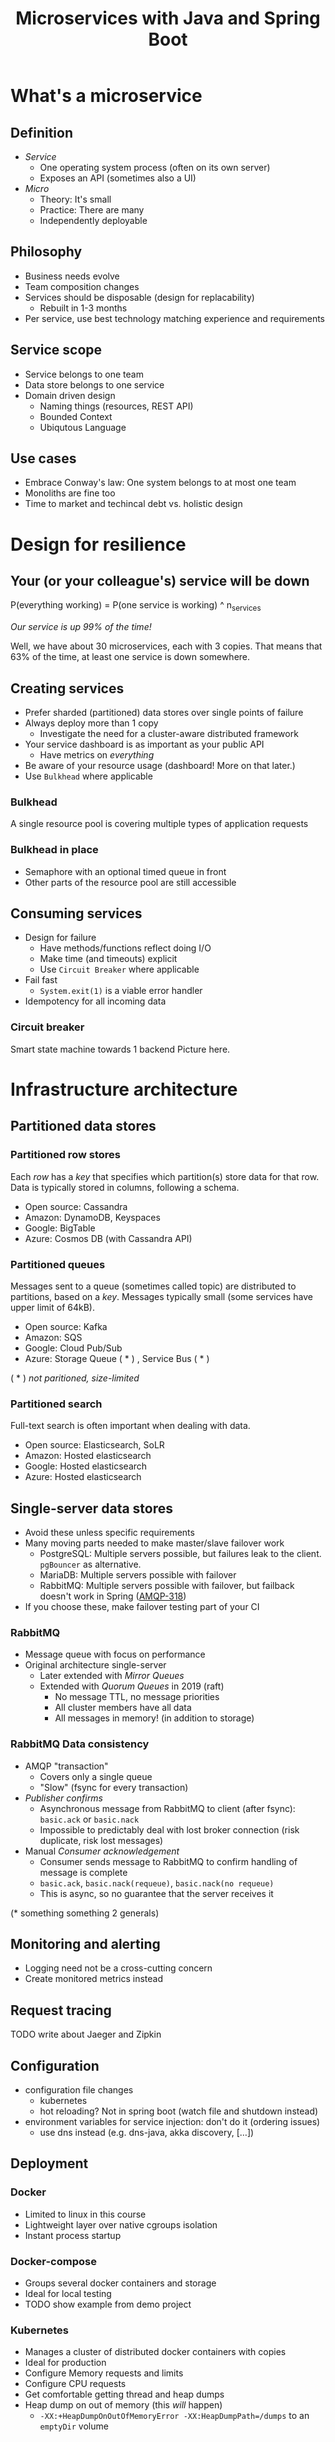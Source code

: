 #+TITLE: Microservices with Java and Spring Boot

* What's a microservice
** Definition
- /Service/
  * One operating system process (often on its own server)
  * Exposes an API (sometimes also a UI)
- /Micro/
  * Theory: It's small
  * Practice: There are many
  * Independently deployable
** Philosophy
- Business needs evolve
- Team composition changes
- Services should be disposable (design for replacability)
  * Rebuilt in 1-3 months
- Per service, use best technology matching experience and requirements 
** Service scope
- Service belongs to one team
- Data store belongs to one service
- Domain driven design
  * Naming things (resources, REST API)
  * Bounded Context
  * Ubiqutous Language
** Use cases 
- Embrace Conway's law: One system belongs to at most one team
- Monoliths are fine too
- Time to market and techincal debt vs. holistic design

* Design for resilience
** Your (or your colleague's) service will be down
P(everything working) = P(one service is working) ^ n_services

/Our service is up 99% of the time!/

Well, we have about 30 microservices, each with 3 copies. 
That means that 63% of the time, at least one service is down somewhere.
** Creating services
- Prefer sharded (partitioned) data stores over single points of failure
- Always deploy more than 1 copy 
  * Investigate the need for a cluster-aware distributed framework
- Your service dashboard is as important as your public API
  * Have metrics on /everything/
- Be aware of your resource usage (dashboard! More on that later.)
- Use =Bulkhead= where applicable
*** Bulkhead
A single resource pool is covering multiple types of application requests

[[file:graphics/svg/without_bulkhead.png]]
*** Bulkhead in place
- Semaphore with an optional timed queue in front
- Other parts of the resource pool are still accessible

[[file:graphics/svg/with_bulkhead.png]]
** Consuming services
- Design for failure
  * Have methods/functions reflect doing I/O
  * Make time (and timeouts) explicit
  * Use =Circuit Breaker= where applicable
- Fail fast
  * =System.exit(1)= is a viable error handler
- Idempotency for all incoming data
*** Circuit breaker
Smart state machine towards 1 backend
Picture here.
* Infrastructure architecture
** Partitioned data stores
*** Partitioned row stores
Each /row/ has a /key/ that specifies which partition(s) store data for that row. Data is typically stored in columns, following a schema.

- Open source: Cassandra
- Amazon: DynamoDB, Keyspaces
- Google: BigTable
- Azure: Cosmos DB (with Cassandra API)
*** Partitioned queues
Messages sent to a queue (sometimes called topic) are distributed to partitions, based on a /key/.
Messages typically small (some services have upper limit of 64kB).

- Open source: Kafka
- Amazon: SQS
- Google: Cloud Pub/Sub
- Azure: Storage Queue ( * ) , Service Bus ( * )

( * ) /not paritioned, size-limited/
*** Partitioned search
Full-text search is often important when dealing with data.

- Open source: Elasticsearch, SoLR
- Amazon: Hosted elasticsearch
- Google: Hosted elasticsearch
- Azure: Hosted elasticsearch
** Single-server data stores
- Avoid these unless specific requirements
- Many moving parts needed to make master/slave failover work
  * PostgreSQL: Multiple servers possible, but failures leak to the client. =pgBouncer= as alternative.
  * MariaDB: Multiple servers possible with failover
  * RabbitMQ: Multiple servers possible with failover, but failback doesn't work in Spring ([[https://jira.spring.io/browse/AMQP-318][AMQP-318]]) 
- If you choose these, make failover testing part of your CI
*** RabbitMQ
- Message queue with focus on performance
- Original architecture single-server
  * Later extended with /Mirror Queues/ 
  * Extended with /Quorum Queues/ in 2019 (raft)
    + No message TTL, no message priorities
    + All cluster members have all data
    + All messages in memory! (in addition to storage)
*** RabbitMQ Data consistency
- AMQP "transaction"
  * Covers only a single queue
  * "Slow" (fsync for every transaction)
- /Publisher confirms/
  * Asynchronous message from RabbitMQ to client (after fsync): =basic.ack= or =basic.nack=
  * Impossible to predictably deal with lost broker connection (risk duplicate, risk lost messages)
- Manual /Consumer acknowledgement/
  * Consumer sends message to RabbitMQ to confirm handling of message is complete
  * =basic.ack=, =basic.nack(requeue)=, =basic.nack(no requeue)=
  * This is async, so no guarantee that the server receives it
(* something something 2 generals)
** Monitoring and alerting
- Logging need not be a cross-cutting concern
- Create monitored metrics instead
** Request tracing
TODO write about Jaeger and Zipkin
** Configuration
- configuration file changes
  * kubernetes
  * hot reloading? Not in spring boot (watch file and shutdown instead)
- environment variables for service injection: don't do it (ordering issues)
  * use dns instead (e.g. dns-java, akka discovery, [...])
** Deployment
*** Docker
- Limited to linux in this course
- Lightweight layer over native cgroups isolation
- Instant process startup
*** Docker-compose
- Groups several docker containers and storage
- Ideal for local testing
- TODO show example from demo project
*** Kubernetes
- Manages a cluster of distributed docker containers with copies
- Ideal for production
- Configure Memory requests and limits
- Configure CPU requests
- Get comfortable getting thread and heap dumps
- Heap dump on out of memory (this /will/ happen)
  * =-XX:+HeapDumpOnOutOfMemoryError -XX:HeapDumpPath=/dumps= to an =emptyDir= volume
** Load balancer
- TODO write about kubernetes ingres (typically nginx)
- TODO write about haproxy load balancer (tcp-level)
* Data architecture
** Command query responsibility segregation
- CQRS: Have two separate data models (and split your API accordingly)
  * A /command/ model, for API calls that only change data (and do not return data)
  * A /query/ model, for API calls that only return data (and do not change data)

- Builds on CQS (Command query separation). One method can only do one of two things:
  * Perform a /command/, by having side effects (and not returning a value)
  * Perform a /query/, returning a value (and not having side effects)

** Event sourcing
 - Actual event sourcing (shared data store, materialized view into relational DB or Elasticsearch)
   * Event journal part of API?

** Pitfalls
- Service codependencies
  * Keep HTTP calls one way only
  * Plugin pattern
- Nested synchronous service calls
  * Added latency and failure possiblity
  * Avoid these with event sourcing
  * Replicate data instead, or call asynchronously when possible
* Security architecture
** Service-to-service authentication
- Mutual TLS
** User-to-service authentication
- OpenID Connect
** Authorization checks
- Prefer to keep internal to service
- Replicate user memberships through event sourcing
- Synchronous calls least favourable choice
* Software architecture
** Spring Boot introduction
Intro here, present some useful abstractions (kafka?). Lots of "sensible defaults" (or "magic mystery"). Infrastructure beans
Present plain Java libraries for some of the data stores.
** Annotation vs. functional style
- Spring annotation style vs. functional style (e.g. [[https://www.exoscale.com/syslog/migrate-from-hystrix-to-resilience4j/][vavr and resiliance4j]]. JOOQ defaults to lambda transactions as well.)
   * Disadvantages of annotations: Discoverability, Composability, Testability
- Show MVC annotations vs. akka-http lambdas
- Resiliance4j also has [[https://resilience4j.readme.io/docs/getting-started-3][spring wrappers]]
** Useful modern Java features
- Lambdas (Java 8)
- Records (Java 14)
  * JOOQ was [[https://github.com/jOOQ/jOOQ/issues/10287][just]] updated with record support for POJOs (for 3.15.0)
- Type-inferrerred variables (Java 11)
** Functional programming and immutability: VAVR
TODO describe VAVR, with code
** Relational databases
*** Migration management: Flyway
TODO describe Flyway, link to code
*** Interacting with data: JOOQ
TODO describe JOOQ, link to code
** RabbitMQ
TODO make some code
*** Spring Boot RabbitMQ
- Doesn't wait for publisher confirms by default
- Can't fail application if RabbitMQ is/goes down
- Consume messages: =@RabbitListener=
  * Automatically sends =basic:ack= after method returns, or =basic:nack= 
TODO link to code
- Produce messages
* Micro service life cycle
** Development
Which dependencies to mock, which to run
** Testing
Test pyramid
Unit tests (1 second)
Component tests of one component (10 seconds)
End-to-end tests between several components (1 minute)
Smoke tests in production, periodically, including external deps (you pick timing)
** Deployment
Automated pipeline to production
Forward deploy only
Infrastructure as code
* Strategy and team dynamics
** Microservices and agile
- Embrace change
- Team visibility
- Stakeholder support
- Team(s) in same time zone as stakeholders (which includes users)
  * Distributed users? distributed team!
** Migrating your monolith
- Chainsaw anti-pattern
- Strangler pattern
- Maven modules
** Do we need a separate dev/ops team? (no)
- Automate everything (rolling production deploy)
- Deploy in the morning, monitor your dashboards
- However, "infra tooling" or "platform" team can be helpful
* Getting your service used
** Public REST API 
- RAML vs OpenAPI
  * RAML more advanced, easier to write by hand
  * OpenAPI more tooling support
- Role of an XSD in a an XML API 
- Create JSON schemas for everything
** Public developer guide
** Public service dashboard
** Stay away from API gateways

* Interesting links
https://world.hey.com/joaoqalves/disasters-i-ve-seen-in-a-microservices-world-a9137a51
https://copyconstruct.medium.com/testing-in-production-the-safe-way-18ca102d0ef1

* Notes
